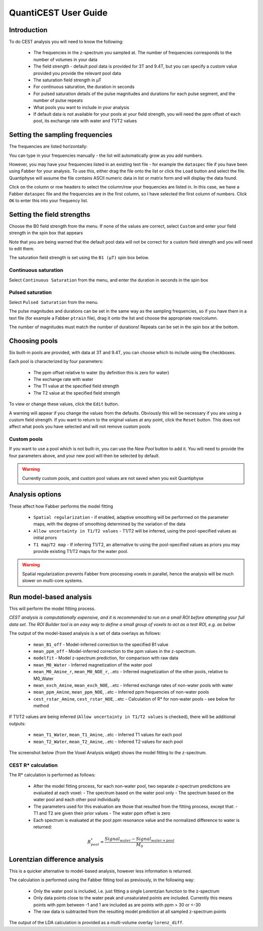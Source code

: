 QuantiCEST User Guide
=====================

Introduction
------------

To do CEST analysis you will need to know the following:

 - The frequencies in the z-spectrum you sampled at. The number of frequencies corresponds to the number of volumes in your data
 - The field strength - default pool data is provided for 3T and 9.4T, but you can specify a custom value provided you provide the relevant pool data
 - The saturation field strength in µT
 - For continuous saturation, the duration in seconds
 - For pulsed saturation details of the pulse magnitudes and durations for each pulse segment, and the number of pulse repeats
 - What pools you want to include in your analysis
 - If default data is not available for your pools at your field strength, you will need the ppm offset of each pool, its exchange rate with water and T1/T2 values
 
Setting the sampling frequencies
--------------------------------

The frequencies are listed horizontally:

.. image:: /screenshots/cest_freqs.png

You can type in your frequencies manually - the list will automatically grow as you add numbers.

However, you may have your frequencies listed in an existing text file - for example the ``dataspec`` file if you have been using Fabber
for your analysis. To use this, either drag the file onto the list or click the ``Load`` button and select the file. Quantiphyse will
assume the file contains ASCII numeric data in list or matrix form and will display the data found.

.. image:: /screenshots/cest_dataspec.png

Click on the column or row headers to select the column/row your frequencies are listed in. In this case, we have a Fabber ``dataspec``
file and the frequencies are in the first column, so I have selected the first column of numbers. Click ``OK`` to enter this into your
frequency list.

.. image:: /screenshots/cest_freqs_real.png

Setting the field strengths
---------------------------

Choose the B0 field strength from the menu. If none of the values are correct, select ``Custom`` and enter your field strength in the 
spin box that appears

.. image:: /screenshots/cest_custom_b0.png

Note that you are being warned that the default pool data will not be correct for a custom field strength and you will need to 
edit them.

The saturation field strength is set using the ``B1 (µT)`` spin box below.

Continuous saturation
~~~~~~~~~~~~~~~~~~~~~

Select ``Continuous Saturation`` from the menu, and enter the duration in seconds in the spin box

.. image:: /screenshots/cest_sat_time.png

Pulsed saturation
~~~~~~~~~~~~~~~~~

Select ``Pulsed Saturation`` from the menu. 

.. image:: /screenshots/cest_pulsed_sat.png

The pulse magnitudes and durations can be set in the same way as the sampling frequencies, so if you have them in a text file
(for example a Fabber ``ptrain`` file), drag it onto the list and choose the appropriate row/column.

The number of magnitudes must match the number of durations! Repeats can be set in the spin box at the bottom.

Choosing pools
--------------

Six built-in pools are provided, with data at 3T and 9.4T, you can choose which to include using the checkboxes.

.. image:: /screenshots/cest_pools.png

Each pool is characterized by four parameters:

  - The ppm offset relative to water (by definition this is zero for water)
  - The exchange rate with water
  - The T1 value at the specified field strength
  - The T2 value at the specified field strength

To view or change these values, click the ``Edit`` button. 

.. image:: /screenshots/cest_editpools.png

A warning will appear if you change the values from the defaults. Obviously
this will be necessary if you are using a custom field strength. If you want to return to the original values at any point, click the 
``Reset`` button. This does not affect what pools you have selected and will not remove custom pools

Custom pools
~~~~~~~~~~~~

If you want to use a pool which is not built-in, you can use the `New Pool` button to add it. You will need to provide the four 
parameters above, and your new pool will then be selected by default.

.. image:: /screenshots/cest_new_pool.png

.. warning::
    Currently custom pools, and custom pool values are not saved when you exit Quantiphyse

Analysis options
----------------

.. image:: /screenshots/cest_analysis_options.png

These affect how Fabber performs the model fitting

  - ``Spatial regularization`` - if enabled, adaptive smoothing will be performed on the parameter maps, with the degree of smoothing determined by the variation of the data
  - ``Allow uncertainty in T1/T2 values`` - T1/T2 will be inferred, using the pool-specified values as initial priors
  - ``T1 map``/``T2 map`` - If inferring T1/T2, an alternative to using the pool-specified values as priors you may provide existing T1/T2 maps for the water pool.

.. warning::
    Spatial regularization prevents Fabber from processing voxels in parallel, hence the analysis will be much slower on multi-core systems.

Run model-based analysis
------------------------

This will perform the model fitting process. 

*CEST analysis is computationally expensive, and it is recommended to run on a small ROI before attempting your full data set. The
ROI Builder tool is an easy way to define a small group of voxels to act as a test ROI, e.g. as below*

.. image:: /screenshots/cest_small_roi.png

The output of the model-based analysis is a set of data overlays as follows:

  - ``mean_B1_off`` - Model-inferred correction to the specified B1 value
  - ``mean_ppm_off`` - Model-inferred correction to the ppm values in the z-spectrum. 
  - ``modelfit`` - Model z-spectrum prediction, for comparison with raw data
  - ``mean_M0_Water`` - Inferred magnetization of the water pool
  - ``mean_M0_Amine_r``, ``mean_M0_NOE_r``, ..etc - Inferred magnetization of the other pools, relative to M0_Water
  - ``mean_exch_Amine``, ``mean_exch_NOE``, ..etc - Inferred exchange rates of non-water pools with water
  - ``mean_ppm_Amine``, ``mean_ppm_NOE``, ..etc - Inferred ppm frequencies of non-water pools
  - ``cest_rstar_Amine``, ``cest_rstar_NOE``, ..etc - Calculation of R* for non-water pools - see below for method

If T1/T2 values are being inferred (``Allow uncertainty in T1/T2 values`` is checked), there will be additional outputs:

  - ``mean_T1_Water``, ``mean_T1_Amine``, ..etc - Inferred T1 values for each pool
  - ``mean_T2_Water``, ``mean_T2_Amine``, ..etc - Inferred T2 values for each pool

The screenshot below (from the Voxel Analysis widget) shows the model fitting to the z-spectrum.

.. image:: /screenshots/cest_fitted.png

CEST R* calculation
~~~~~~~~~~~~~~~~~~~
 
The R* calculation is performed as follows:
 
  - After the model fitting process, for each non-water pool, two separate z-spectrum predictions are evaluated at each voxel:
    - The spectrum based on the water pool only
    - The spectrum based on the water pool and each other pool individually
  - The parameters used for this evaluation are those that resulted from the fitting process, except that:
    - T1 and T2 are given their prior values
    - The water ppm offset is zero
  - Each spectrum is evaluated at the pool ppm resonance value and the normalized difference to water is returned:

.. math:: R^*_{pool} = \frac{Signal_{water} - Signal_{water+pool}} {M_0}

Lorentzian difference analysis
------------------------------
 
This is a quicker alternative to model-based analysis, however less information is returned.
 
The calculation is performed using the Fabber fitting tool as previously, in the following way:
 
  - Only the water pool is included, i.e. just fitting a single Lorentzian function to the z-spectrum
  - Only data points close to the water peak and unsaturated points are included. Currently this means points with ppm between -1 and 1 are included as are points with ppm > 30 or <-30
  - The raw data is subtracted from the resulting model prediction at all sampled z-spectrum points
  
The output of the LDA calculation is provided as a multi-volume overlay ``lorenz_diff``.
 
 
